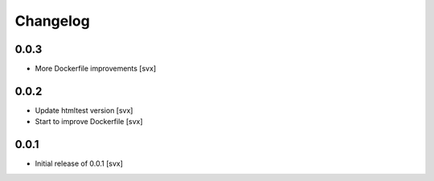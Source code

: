=========
Changelog
=========

0.0.3
=====

- More Dockerfile improvements [svx]

0.0.2
=====

- Update htmltest version [svx]
- Start to improve Dockerfile [svx]

0.0.1
=====

- Initial release of 0.0.1 [svx]
